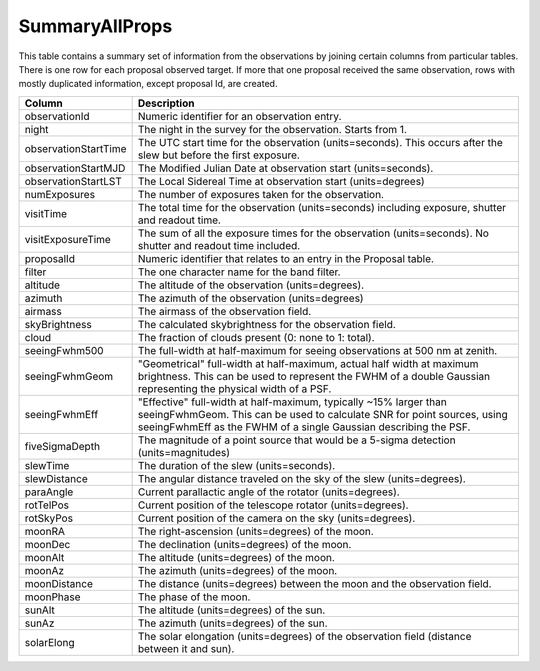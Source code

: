 .. _database-tables-summaryallprops:

===============
SummaryAllProps
===============

This table contains a summary set of information from the observations by joining
certain columns from particular tables. There is one row for each proposal observed
target. If more that one proposal received the same observation, rows with mostly 
duplicated information, except proposal Id, are created.

.. list-table:: 
    :header-rows: 1

    * -  Column
      -  Description
    * -  observationId
      -  Numeric identifier for an observation entry.
    * -  night
      -  The night in the survey for the observation. Starts from 1.
    * -  observationStartTime
      -  The UTC start time for the observation (units=seconds). This occurs after the slew but before the first exposure.
    * -  observationStartMJD
      -  The Modified Julian Date at observation start (units=seconds).
    * -  observationStartLST
      -  The Local Sidereal Time at observation start (units=degrees)
    * -  numExposures
      -  The number of exposures taken for the observation.
    * -  visitTime
      -  The total time for the observation (units=seconds) including exposure, shutter and readout time.
    * -  visitExposureTime
      -  The sum of all the exposure times for the observation (units=seconds). No shutter and readout time included.
    * -  proposalId
      -  Numeric identifier that relates to an entry in the Proposal table.
    * -  filter
      -  The one character name for the band filter.
    * -  altitude
      -  The altitude of the observation (units=degrees).
    * -  azimuth
      -  The azimuth of the observation (units=degrees)
    * -  airmass
      -  The airmass of the observation field.
    * -  skyBrightness
      -  The calculated skybrightness for the observation field.
    * -  cloud
      -  The fraction of clouds present (0: none to 1: total).
    * -  seeingFwhm500
      -  The full-width at half-maximum for seeing observations at 500 nm at zenith.
    * -  seeingFwhmGeom
      -  "Geometrical" full-width at half-maximum, actual half width at maximum brightness. This can be used to represent the FWHM of a double Gaussian representing the physical width of a PSF.
    * -  seeingFwhmEff
      -  "Effective" full-width at half-maximum, typically ~15% larger than seeingFwhmGeom. This can be used to calculate SNR for point sources, using seeingFwhmEff as the FWHM of a single Gaussian describing the PSF.
    * -  fiveSigmaDepth
      -  The magnitude of a point source that would be a 5-sigma detection (units=magnitudes)
    * -  slewTime
      -  The duration of the slew (units=seconds).
    * -  slewDistance
      -  The angular distance traveled on the sky of the slew (units=degrees).
    * -  paraAngle
      -  Current parallactic angle of the rotator (units=degrees).
    * -  rotTelPos
      -  Current position of the telescope rotator (units=degrees).
    * -  rotSkyPos
      -  Current position of the camera on the sky (units=degrees).
    * -  moonRA
      -  The right-ascension (units=degrees) of the moon.
    * -  moonDec
      -  The declination (units=degrees) of the moon.
    * -  moonAlt
      -  The altitude (units=degrees) of the moon.
    * -  moonAz
      -  The azimuth (units=degrees) of the moon.
    * -  moonDistance
      -  The distance (units=degrees) between the moon and the observation field.
    * -  moonPhase
      -  The phase of the moon.
    * -  sunAlt
      -  The altitude (units=degrees) of the sun.
    * -  sunAz
      -  The azimuth (units=degrees) of the sun.
    * -  solarElong
      -  The solar elongation (units=degrees) of the observation field (distance between it and sun).
